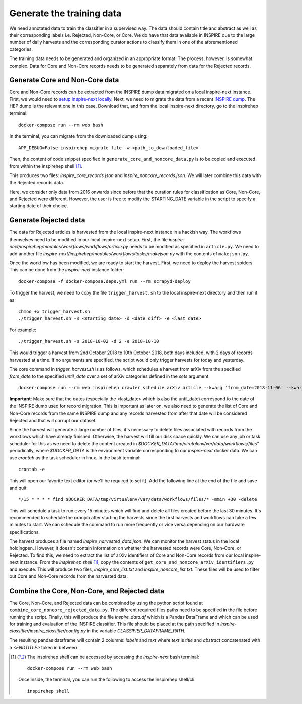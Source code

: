 ..
    This file is part of INSPIRE.
    Copyright (C) 2014-2018 CERN.

    INSPIRE is free software: you can redistribute it and/or modify
    it under the terms of the GNU General Public License as published by
    the Free Software Foundation, either version 3 of the License, or
    (at your option) any later version.

    INSPIRE is distributed in the hope that it will be useful,
    but WITHOUT ANY WARRANTY; without even the implied warranty of
    MERCHANTABILITY or FITNESS FOR A PARTICULAR PURPOSE. See the
    GNU General Public License for more details.

    You should have received a copy of the GNU General Public License
    along with INSPIRE. If not, see <http://www.gnu.org/licenses/>.

    In applying this license, CERN does not waive the privileges and immunities
    granted to it by virtue of its status as an Intergovernmental Organization
    or submit itself to any jurisdiction.

==========================
Generate the training data
==========================

We need annotated data to train the classifier in a supervised way. The data should contain title and abstract as well as their corresponding labels i.e. Rejected, Non-Core, or Core. We do have that data available in INSPIRE due to the large number of daily harvests and the corresponding curator actions to classify them in one of the aforementioned categories.

The training data needs to be generated and organized in an appropriate format. The process, however, is somewhat complex. Data for Core and Non-Core records needs to be generated separately from data for the Rejected records.

Generate Core and Non-Core data
^^^^^^^^^^^^^^^^^^^^^^^^^^^^^^^

Core and Non-Core records can be extracted from the INSPIRE dump data migrated on a local inspire-next instance. First, we would need to `setup inspire-next locally <https://inspirehep.readthedocs.io/en/latest/getting_started.html>`_. Next, we need to migrate the data from a recent `INSPIRE dump <http://inspirehep.net/dumps/inspire-dump.html>`_. The HEP dump is the relevant one in this case. Download that, and from the local inspire-next directory, go to the inspirehep terminal:

::

    docker-compose run --rm web bash

In the terminal, you can migrate from the downloaded dump using:

::

    APP_DEBUG=False inspirehep migrate file -w <path_to_downloaded_file>


Then, the content of code snippet specified in ``generate_core_and_noncore_data.py`` is to be copied and executed from within the inspirehep shell [1]_.

This produces two files: *inspire_core_records.json* and *inspire_noncore_records.json*. We will later combine this data with the Rejected records data.

Here, we consider only data from 2016 onwards since before that the curation rules for classification as Core, Non-Core, and Rejected were different. However, the user is free to modify the STARTING_DATE variable in the script to specify a starting date of their choice.

Generate Rejected data
^^^^^^^^^^^^^^^^^^^^^^

The data for Rejected articles is harvested from the local inspire-next instance in a hackish way. The workflows themselves need to be modified in our local inspire-next setup. First, the file *inspire-next/inspirehep/modules/workflows/workflows/article.py* needs to be modified as specified in ``article.py``. We need to add another file *inspire-next/inspirehep/modules/workflows/tasks/makejson.py* with the contents of ``makejson.py``.

Once the workflow has been modified, we are ready to start the harvest. First, we need to deploy the harvest spiders. This can be done from the *inspire-next* instance folder:

::

    docker-compose -f docker-compose.deps.yml run --rm scrapyd-deploy

To trigger the harvest, we need to copy the file ``trigger_harvest.sh`` to the local inspire-next directory and then run it as:

::

    chmod +x trigger_harvest.sh
    ./trigger_harvest.sh -s <starting_date> -d <date_diff> -e <last_date>

For example:

::

    ./trigger_harvest.sh -s 2018-10-02 -d 2 -e 2018-10-10

This would trigger a harvest from 2nd October 2018 to 10th October 2018, both days included, with 2 days of records harvested at a time. If no arguments are specified, the script would only trigger harvests for today and yesterday.

The core command in *trigger_harvest.sh* is as follows, which schedules a harvest from arXiv from the specified *from_date* to the specified *until_date* over a set of arXiv categories defined in the *sets* argument.

::

    docker-compose run --rm web inspirehep crawler schedule arXiv article --kwarg 'from_date=2018-11-06' --kwarg 'until_date=2018-11-07' --kwarg 'sets=cs,econ,eess,math,physics,physics:astro-ph,physics:cond-mat,physics:gr-qc,physics:hep-ex,physics:hep-lat,physics:hep-ph,physics:hep-th,physics:math-ph,physics:nlin,physics:nucl-ex,physics:nucl-th,physics:physics,physics:quant-ph,q-bio,q-fin,stat'

**Important**: Make sure that the dates (especially the <last_date> which is also the until_date) correspond to the date of the INSPIRE dump used for record migration. This is important as later on, we also need to generate the list of Core and Non-Core records from the same INSPIRE dump and any records harvested from after that date will be considered Rejected and that will corrupt our dataset.

Since the harvest will generate a large number of files, it's necessary to delete files associated with records from the workflows which have already finished. Otherwise, the harvest will fill our disk space quickly. We can use any job or task scheduler for this as we need to delete the content created in *$DOCKER_DATA/tmp/virutalenv/var/data/workflows/files"* periodically, where *$DOCKER_DATA* is the environment variable corresponding to our *inspire-next* docker data. We can use *crontab* as the task scheduler in linux. In the bash terminal:

::

    crontab -e

This will open our favorite text editor (or we'll be required to set it). Add the following line at the end of the file and save and quit:

::

    */15 * * * * find $DOCKER_DATA/tmp/virtualenv/var/data/workflows/files/* -mmin +30 -delete

This will schedule a task to run every 15 minutes which will find and delete all files created before the last 30 minutes. It's recommended to schedule the cronjob after starting the harvests since the first harvests and workflows can take a few minutes to start. We can schedule the command to run more frequently or vice versa depending on our hardware specifications.

The harvest produces a file named *inspire_harvested_data.json*. We can monitor the harvest status in the local holdingpen. However, it doesn't contain information on whether the harvested records were Core, Non-Core, or Rejected. To find this, we need to extract the list of arXiv identifiers of Core and Non-Core records from our local inspire-next instance. From the *inspirehep shell* [1]_, copy the contents of ``get_core_and_noncore_arXiv_identifiers.py`` and execute. This will produce two files, *inspire_core_list.txt* and *inspire_noncore_list.txt*. These files will be used to filter out Core and Non-Core records from the harvested data.

Combine the Core, Non-Core, and Rejected data
^^^^^^^^^^^^^^^^^^^^^^^^^^^^^^^^^^^^^^^^^^^^^

The Core, Non-Core, and Rejected data can be combined by using the python script found at ``combine_core_noncore_rejected_data.py``. The different required files paths need to be specified in the file before running the script. Finally, this will produce the file *inspire_data.df* which is a Pandas DataFrame and which can be used for training and evaluation of the INSPIRE classifier. This file should be placed at the path specified in *inspire-classifier/inspire_classifier/config.py* in the variable *CLASSIFIER_DATAFRAME_PATH*.

The resulting pandas dataframe will contain 2 columns: *labels* and *text* where *text* is *title* and *abstract* concatenated with a *<ENDTITLE>* token in between.



.. [1] The inspirehep shell can be accessed by accessing the *inspire-next* bash terminal:

    ::

        docker-compose run --rm web bash

    Once inside, the terminal, you can run the following to access the inspirehep shell/cli:

    ::

        inspirehep shell

